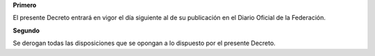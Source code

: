 **Primero**

El presente Decreto entrará en vigor el día siguiente al de su
publicación en el Diario Oficial de la Federación.

**Segundo**

Se derogan todas las disposiciones que se opongan a lo dispuesto por el
presente Decreto.
